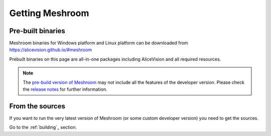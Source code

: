 Getting Meshroom
================

Pre-built binaries
~~~~~~~~~~~~~~~~~~

Meshroom binaries for Windows platform and Linux platform
can be downloaded from `https://alicevision.github.io/#meshroom <https://alicevision.github.io/#meshroom>`_

Prebuilt binaries on this page are all-in-one packages including AliceVision and all required resources.

.. note::
 The `pre-build version of Meshroom <https://github.com/alicevision/meshroom/releases>`_ may not include all the features of the developer version. Please check the `release notes <https://github.com/alicevision/meshroom/releases>`_ for further information.


From the sources
~~~~~~~~~~~~~~~~

If you want to run the very latest version of Meshroom (or some custom developer version) you need to get the sources.

Go to the :ref:`building`_ section.
